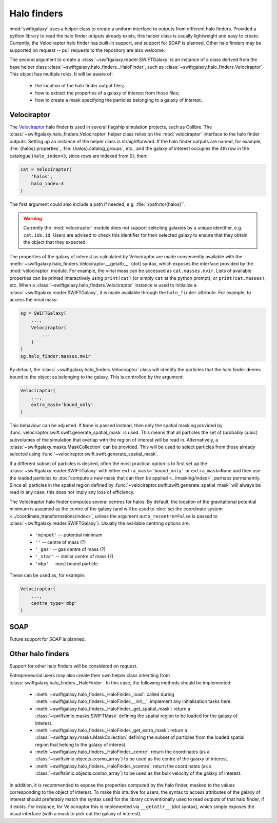 Halo finders
============

:mod:`swiftgalaxy` uses a helper class to create a uniform interface to outputs from different halo finders. Provided a python library to read the halo finder outputs already exists, this helper class is usually lightweight and easy to create. Currently, the Velociraptor halo finder has built-in support, and support for SOAP is planned. Other halo finders may be supported on request -- pull requests to the repository are also welcome.

The second argument to create a :class:`~swiftgalaxy.reader.SWIFTGalaxy` is an instance of a class derived from the base helper class :class:`~swiftgalaxy.halo_finders._HaloFinder`, such as :class:`~swiftgalaxy.halo_finders.Velociraptor`. This object has multiple roles. It will be aware of:

  + the location of the halo finder output files;
  + how to extract the properties of a galaxy of interest from those files;
  + how to create a mask specifying the particles belonging to a galaxy of interest.

Velociraptor
------------

The Velociraptor_ halo finder is used in several flagship simulation projects, such as Colibre. The :class:`~swiftgalaxy.halo_finders.Velociraptor` helper class relies on the :mod:`velociraptor` interface to the halo finder outputs. Setting up an instance of the helper class is straightforward. If the halo finder outputs are named, for example, :file:`{halos}.properties`, :file:`{halos}.catalog_groups`, etc., and the galaxy of interest occupies the 4th row in the catalogue (``halo_index=3``, since rows are indexed from 0), then:

.. _Velociraptor: https://ui.adsabs.harvard.edu/abs/2019PASA...36...21E/abstract

.. code-block:: python

    cat = Velociraptor(
        'halos',
	halo_index=3
    )

The first argument could also include a path if needed, e.g. :file:`'/path/to/{halos}'`.

.. warning ::

    Currently the :mod:`velociraptor` module does not support selecting galaxies by a unique identifier, e.g. ``cat.ids.id``. Users are advised to check this identifier for their selected galaxy to ensure that they obtain the object that they expected.

The properties of the galaxy of interest as calculated by Velociraptor are made conveniently available with the :meth:`~swiftgalaxy.halo_finders.Velociraptor.__getattr__` (dot) syntax, which exposes the interface provided by the :mod:`velociraptor` module. For example, the virial mass can be accessed as ``cat.masses.mvir``. Lists of available properties can be printed interactively using ``print(cat)`` (or simply ``cat`` at the python prompt), or ``print(cat.masses)``, etc. When a :class:`~swiftgalaxy.halo_finders.Velociraptor` instance is used to initialize a :class:`~swiftgalaxy.reader.SWIFTGalaxy`, it is made available through the ``halo_finder`` attribute. For example, to access the virial mass:

.. code-block:: python

    sg = SWIFTGalaxy(
        ...,
	Velociraptor(
	    ...
	)
    )
    sg.halo_finder.masses.mvir

By default, the :class:`~swiftgalaxy.halo_finders.Velociraptor` class will identify the particles that the halo finder deems bound to the object as belonging to the galaxy. This is controlled by the argument:

.. code-block:: python

    Velociraptor(
        ...,
	extra_mask='bound_only'
    )

This behaviour can be adjusted. If ``None`` is passed instead, then only the spatial masking provided by :func:`velociraptor.swift.swift.generate_spatial_mask` is used. This means that all particles the set of (probably cubic) subvolumes of the simulation that overlap with the region of interest will be read in. Alternatively, a :class:`~swiftgalaxy.masks.MaskCollection` can be provided. This will be used to select particles from those already selected using :func:`~velociraptor.swift.swift.generate_spatial_mask`.

If a different subset of particles is desired, often the most practical option is to first set up the :class:`~swiftgalaxy.reader.SWIFTGalaxy` with either ``extra_mask='bound_only'`` or ``extra_mask=None`` and then use the loaded particles to :doc:`compute a new mask that can then be applied <../masking/index>`, perhaps permanently. Since all particles in the spatial region defined by :func:`~velociraptor.swift.swift.generate_spatial_mask` will always be read in any case, this does not imply any loss of efficiency.

The Velociraptor halo finder computes several centres for halos. By default, the location of the gravitational potential minimum is assumed as the centre of the galaxy (and will be used to :doc:`set the coordinate system <../coordinate_transformations/index>`, unless the argument ``auto_recentre=False`` is passed to :class:`~swiftgalaxy.reader.SWIFTGalaxy`). Usually the available centring options are:

  + ``'minpot'`` -- potential minimum
  + ``''`` -- centre of mass (?)
  + ``'_gas'`` -- gas centre of mass (?)
  + ``'_star'`` -- stellar centre of mass (?)
  + ``'mbp'`` -- most bound particle

These can be used as, for example:

.. code-block:: python

    Velociraptor(
        ...,
	centre_type='mbp'
    )

SOAP
----

Future support for `SOAP` is planned.

Other halo finders
------------------

Support for other halo finders will be considered on request.

Entrepreneurial users may also create their own helper class inheriting from :class:`swiftgalaxy.halo_finders._HaloFinder`. In this case, the following methods should be implemented:

  + :meth:`~swiftgalaxy.halo_finders._HaloFinder._load`: called during :meth:`~swiftgalaxy.halo_finders._HaloFinder.__init__`, implement any initialisation tasks here.
  + :meth:`~swiftgalaxy.halo_finders._HaloFinder._get_spatial_mask`: return a :class:`~swiftsimio.masks.SWIFTMask` defining the spatial region to be loaded for the galaxy of interest.
  + :meth:`~swiftgalaxy.halo_finders._HaloFinder._get_extra_mask`: return a :class:`~swiftgalaxy.masks.MaskCollection` defining the subset of particles from the loaded spatial region that belong to the galaxy of interest.
  + :meth:`~swiftgalaxy.halo_finders._HaloFinder._centre`: return the coordinates (as a :class:`~swiftsimio.objects.cosmo_array`) to be used as the centre of the galaxy of interest.
  + :meth:`~swiftgalaxy.halo_finders._HaloFinder._vcentre`: return the coordinates (as a :class:`~swiftsimio.objects.cosmo_array`) to be used as the bulk velocity of the galaxy of interest.

In addition, it is recommended to expose the properties computed by the halo finder, masked to the values corresponding to the object of interest. To make this intuitive for users, the syntax to access attributes of the galaxy of interest should preferably match the syntax used for the library conventionally used to read outputs of that halo finder, if it exists. For instance, for Velociraptor this is implemented via ``__getattr__`` (dot syntax), which simply exposes the usual interface (with a mask to pick out the galaxy of interest).
